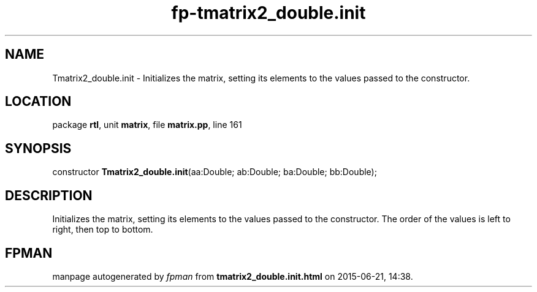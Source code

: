 .\" file autogenerated by fpman
.TH "fp-tmatrix2_double.init" 3 "2014-03-14" "fpman" "Free Pascal Programmer's Manual"
.SH NAME
Tmatrix2_double.init - Initializes the matrix, setting its elements to the values passed to the constructor.
.SH LOCATION
package \fBrtl\fR, unit \fBmatrix\fR, file \fBmatrix.pp\fR, line 161
.SH SYNOPSIS
constructor \fBTmatrix2_double.init\fR(aa:Double; ab:Double; ba:Double; bb:Double);
.SH DESCRIPTION
Initializes the matrix, setting its elements to the values passed to the constructor. The order of the values is left to right, then top to bottom.


.SH FPMAN
manpage autogenerated by \fIfpman\fR from \fBtmatrix2_double.init.html\fR on 2015-06-21, 14:38.

